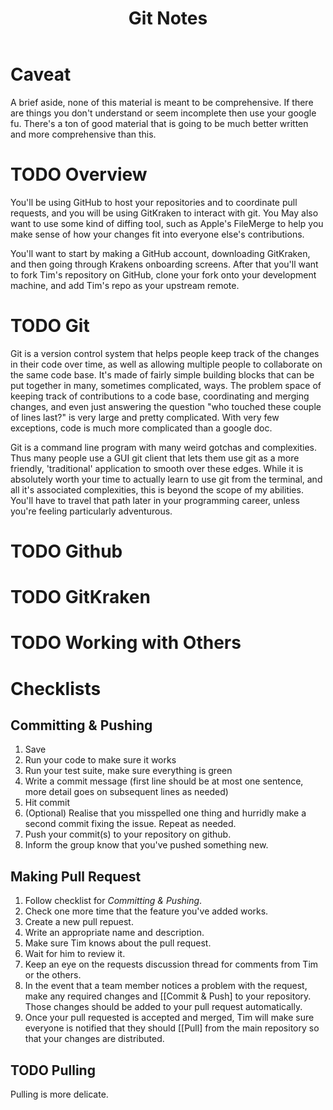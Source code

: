 #+TITLE: Git Notes
* Caveat
A brief aside, none of this material is meant to be comprehensive. If there are
things you don't understand or seem incomplete then use your google fu. There's
a ton of good material that is going to be much better written and more
comprehensive than this.

* TODO Overview
You'll be using GitHub to host your repositories and to coordinate pull
requests, and you will be using GitKraken to interact with git. You May also
want to use some kind of diffing tool, such as Apple's FileMerge to help you
make sense of how your changes fit into everyone else's contributions.

You'll want to start by making a GitHub account, downloading GitKraken, and then
going through Krakens onboarding screens. After that you'll want to fork Tim's
repository on GitHub, clone your fork onto your development machine, and add
Tim's repo as your upstream remote.

* TODO Git
Git is a version control system that helps people keep track of the changes in
their code over time, as well as allowing multiple people to collaborate on the
same code base. It's made of fairly simple building blocks that can be put
together in many, sometimes complicated, ways. The problem space of keeping
track of contributions to a code base, coordinating and merging changes, and
even just answering the question "who touched these couple of lines last?" is
very large and pretty complicated. With very few exceptions, code is much more
complicated than a google doc.

Git is a command line program with many weird gotchas and complexities. Thus
many people use a GUI git client that lets them use git as a more friendly,
'traditional' application to smooth over these edges. While it is absolutely
worth your time to actually learn to use git from the terminal, and all it's
associated complexities, this is beyond the scope of my abilities. You'll have
to travel that path later in your programming career, unless you're feeling
particularly adventurous.

* TODO Github

* TODO GitKraken

* TODO Working with Others

* Checklists
** Committing & Pushing
   1. Save
   2. Run your code to make sure it works
   3. Run your test suite, make sure everything is green
   4. Write a commit message (first line should be at most one sentence, more
      detail goes on subsequent lines as needed)
   5. Hit commit
   6. (Optional) Realise that you misspelled one thing and hurridly make a
      second commit fixing the issue. Repeat as needed.
   7. Push your commit(s) to your repository on github.
   8. Inform the group know that you've pushed something new.

** Making Pull Request
   1. Follow checklist for [[Committing & Pushing]].
   2. Check one more time that the feature you've added works.
   3. Create a new pull repuest.
   4. Write an appropriate name and description.
   5. Make sure Tim knows about the pull request.
   6. Wait for him to review it.
   7. Keep an eye on the requests discussion thread for comments from Tim or
      the others.
   8. In the event that a team member notices a problem with the request, make
      any required changes and [[Commit & Push] to your repository. Those changes
      should be added to your pull request automatically.
   9. Once your pull requested is accepted and merged, Tim will make sure
      everyone is notified that they should [[Pull] from the main repository so
      that your changes are distributed.

** TODO Pulling
   Pulling is more delicate.
